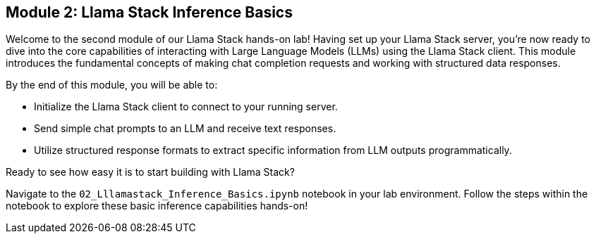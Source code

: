 == Module 2: Llama Stack Inference Basics

Welcome to the second module of our Llama Stack hands-on lab! Having set up your Llama Stack server, you're now ready to dive into the core capabilities of interacting with Large Language Models (LLMs) using the Llama Stack client. This module introduces the fundamental concepts of making chat completion requests and working with structured data responses.

By the end of this module, you will be able to:

* Initialize the Llama Stack client to connect to your running server.
* Send simple chat prompts to an LLM and receive text responses.
* Utilize structured response formats to extract specific information from LLM outputs programmatically.

Ready to see how easy it is to start building with Llama Stack?

Navigate to the `02_Lllamastack_Inference_Basics.ipynb` notebook in your lab environment. Follow the steps within the notebook to explore these basic inference capabilities hands-on!